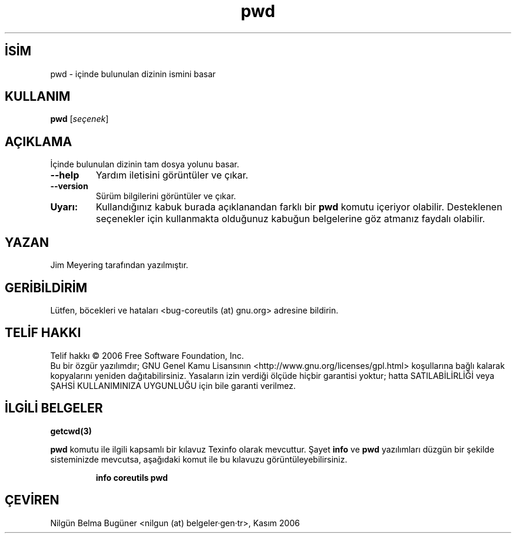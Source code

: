 .\" http://belgeler.org \N'45' 2006\N'45'11\N'45'26T10:18:29+02:00   
.TH "pwd" 1 "Kasım 2006" "coreutils 6.5" "Kullanıcı Komutları"
.nh   
.SH İSİM
pwd \N'45' içinde bulunulan dizinin ismini basar   
.SH KULLANIM 
.nf
\fBpwd\fR [\fIseçenek\fR]
.fi
      
.SH AÇIKLAMA
İçinde bulunulan dizinin tam dosya yolunu basar. 

.br
.ns
.TP 
\fB\N'45'\N'45'help\fR
Yardım iletisini görüntüler ve çıkar.         

.TP 
\fB\N'45'\N'45'version\fR
Sürüm bilgilerini görüntüler ve çıkar.         

.PP     

.br
.ns
.TP 
\fBUyarı:\fR
Kullandığınız kabuk burada açıklanandan farklı bir \fBpwd\fR komutu içeriyor olabilir. Desteklenen seçenekler için kullanmakta olduğunuz kabuğun belgelerine göz atmanız faydalı olabilir.     

.PP   
.SH YAZAN     
Jim Meyering tarafından yazılmıştır.
   
.SH GERİBİLDİRİM     
Lütfen, böcekleri ve hataları <bug\N'45'coreutils (at) gnu.org> adresine bildirin.
   
.SH TELİF HAKKI     
Telif hakkı © 2006 Free Software Foundation, Inc.
.br
Bu bir özgür yazılımdır; GNU Genel Kamu Lisansının <http://www.gnu.org/licenses/gpl.html> koşullarına bağlı kalarak kopyalarını yeniden dağıtabilirsiniz. Yasaların izin verdiği ölçüde hiçbir garantisi yoktur; hatta SATILABİLİRLİĞİ veya ŞAHSİ KULLANIMINIZA UYGUNLUĞU için bile garanti verilmez.     
   
.SH İLGİLİ BELGELER
\fBgetcwd(3)\fR    

\fBpwd\fR komutu ile ilgili kapsamlı bir kılavuz Texinfo olarak mevcuttur. Şayet \fBinfo\fR ve \fBpwd\fR yazılımları düzgün bir şekilde sisteminizde mevcutsa, aşağıdaki komut ile bu kılavuzu görüntüleyebilirsiniz.     

.IP 

\fBinfo coreutils pwd\fR

.PP
   
.SH ÇEVİREN     
Nilgün Belma Bugüner <nilgun (at) belgeler·gen·tr>, Kasım 2006
    
  
